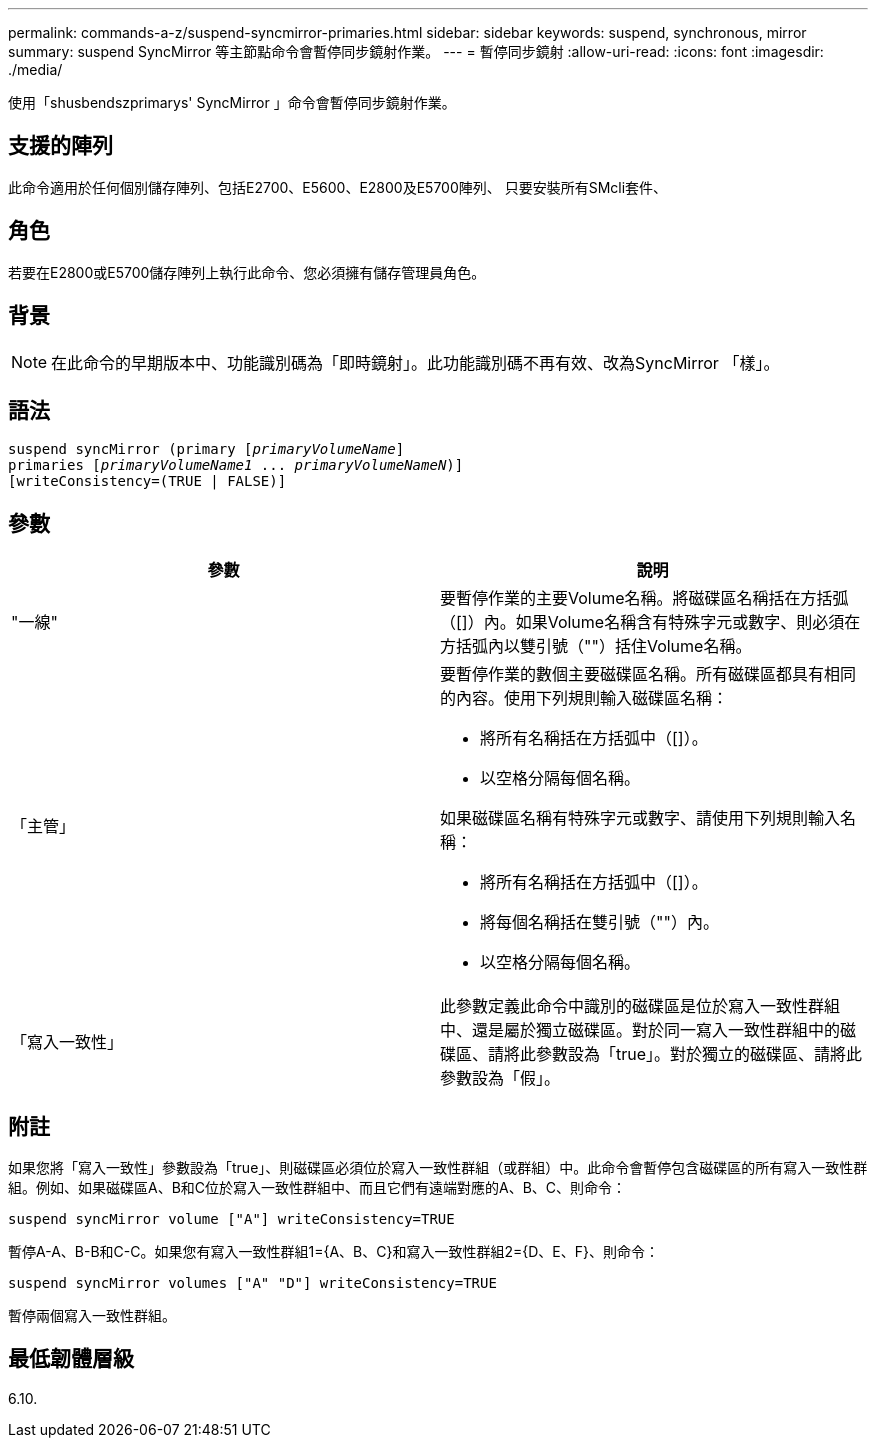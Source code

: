 ---
permalink: commands-a-z/suspend-syncmirror-primaries.html 
sidebar: sidebar 
keywords: suspend, synchronous, mirror 
summary: suspend SyncMirror 等主節點命令會暫停同步鏡射作業。 
---
= 暫停同步鏡射
:allow-uri-read: 
:icons: font
:imagesdir: ./media/


[role="lead"]
使用「shusbendszprimarys' SyncMirror 」命令會暫停同步鏡射作業。



== 支援的陣列

此命令適用於任何個別儲存陣列、包括E2700、E5600、E2800及E5700陣列、 只要安裝所有SMcli套件、



== 角色

若要在E2800或E5700儲存陣列上執行此命令、您必須擁有儲存管理員角色。



== 背景

[NOTE]
====
在此命令的早期版本中、功能識別碼為「即時鏡射」。此功能識別碼不再有效、改為SyncMirror 「樣」。

====


== 語法

[listing, subs="+macros"]
----

suspend syncMirror (primary pass:quotes[[_primaryVolumeName_]]
primaries pass:quotes[[_primaryVolumeName1_ ... _primaryVolumeNameN_])]
[writeConsistency=(TRUE | FALSE)]
----


== 參數

[cols="2*"]
|===
| 參數 | 說明 


 a| 
"一線"
 a| 
要暫停作業的主要Volume名稱。將磁碟區名稱括在方括弧（[]）內。如果Volume名稱含有特殊字元或數字、則必須在方括弧內以雙引號（""）括住Volume名稱。



 a| 
「主管」
 a| 
要暫停作業的數個主要磁碟區名稱。所有磁碟區都具有相同的內容。使用下列規則輸入磁碟區名稱：

* 將所有名稱括在方括弧中（[]）。
* 以空格分隔每個名稱。


如果磁碟區名稱有特殊字元或數字、請使用下列規則輸入名稱：

* 將所有名稱括在方括弧中（[]）。
* 將每個名稱括在雙引號（""）內。
* 以空格分隔每個名稱。




 a| 
「寫入一致性」
 a| 
此參數定義此命令中識別的磁碟區是位於寫入一致性群組中、還是屬於獨立磁碟區。對於同一寫入一致性群組中的磁碟區、請將此參數設為「true」。對於獨立的磁碟區、請將此參數設為「假」。

|===


== 附註

如果您將「寫入一致性」參數設為「true」、則磁碟區必須位於寫入一致性群組（或群組）中。此命令會暫停包含磁碟區的所有寫入一致性群組。例如、如果磁碟區A、B和C位於寫入一致性群組中、而且它們有遠端對應的A、B、C、則命令：

[listing]
----
suspend syncMirror volume ["A"] writeConsistency=TRUE
----
暫停A-A、B-B和C-C。如果您有寫入一致性群組1={A、B、C}和寫入一致性群組2={D、E、F}、則命令：

[listing]
----
suspend syncMirror volumes ["A" "D"] writeConsistency=TRUE
----
暫停兩個寫入一致性群組。



== 最低韌體層級

6.10.
